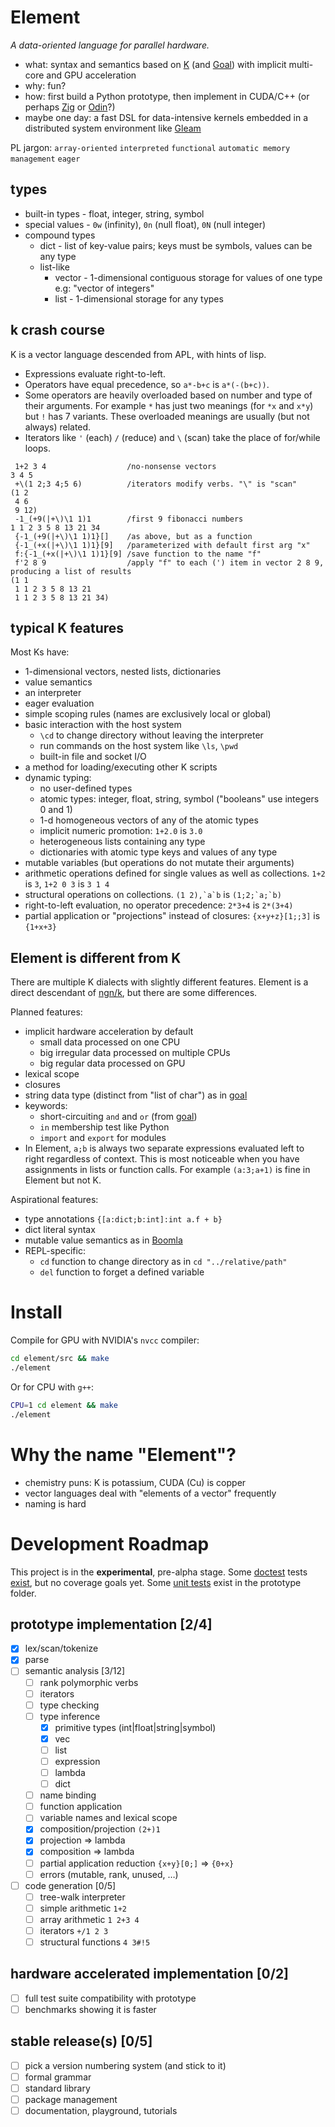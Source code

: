 * Element
/A data-oriented language for parallel hardware./

- what: syntax and semantics based on [[https://en.wikipedia.org/wiki/K_(programming_language)][K]] (and [[https://codeberg.org/anaseto/goal/src/branch/master][Goal]]) with implicit multi-core and GPU acceleration
- why: fun?
- how: first build a Python prototype, then implement in CUDA/C++ (or perhaps [[https://ziglang.org/download/0.11.0/release-notes.html#GPGPU][Zig]] or [[https://pkg.odin-lang.org/vendor/OpenGL/][Odin]]?)
- maybe one day: a fast DSL for data-intensive kernels embedded in a distributed system environment like [[https://gleam.run/][Gleam]]

PL jargon: =array-oriented= =interpreted= =functional= =automatic memory management= =eager=

** types
- built-in types - float, integer, string, symbol
- special values - =0w= (infinity), =0n= (null float), =0N= (null integer)
- compound types
  - dict - list of key-value pairs; keys must be symbols, values can be any type
  - list-like
    - vector - 1-dimensional contiguous storage for values of one type e.g: "vector of integers"
    - list - 1-dimensional storage for any types

** k crash course
K is a vector language descended from APL, with hints of lisp.
- Expressions evaluate right-to-left.
- Operators have equal precedence, so =a*-b+c= is =a*(-(b+c))=.
- Some operators are heavily overloaded based on number and type of their arguments.
  For example =*= has just two meanings (for =*x= and =x*y=) but =!= has 7 variants.
  These overloaded meanings are usually (but not always) related.
- Iterators like ='= (each) =/= (reduce) and =\= (scan) take the place of for/while loops.

#+begin_src k
 1+2 3 4                  /no-nonsense vectors
3 4 5
 +\(1 2;3 4;5 6)          /iterators modify verbs. "\" is "scan"
(1 2
 4 6
 9 12)
 -1_(+9(|+\)\1 1)1        /first 9 fibonacci numbers
1 1 2 3 5 8 13 21 34
 {-1_(+9(|+\)\1 1)1}[]    /as above, but as a function
 {-1_(+x(|+\)\1 1)1}[9]   /parameterized with default first arg "x"
 f:{-1_(+x(|+\)\1 1)1}[9] /save function to the name "f"
 f'2 8 9                  /apply "f" to each (') item in vector 2 8 9, producing a list of results
(1 1
 1 1 2 3 5 8 13 21
 1 1 2 3 5 8 13 21 34)
#+end_src

** typical K features
Most Ks have:
- 1-dimensional vectors, nested lists, dictionaries
- value semantics
- an interpreter
- eager evaluation
- simple scoping rules (names are exclusively local or global)
- basic interaction with the host system
  + =\cd= to change directory without leaving the interpreter
  + run commands on the host system like =\ls=, =\pwd=
  + built-in file and socket I/O
- a method for loading/executing other K scripts
- dynamic typing:
  - no user-defined types
  - atomic types: integer, float, string, symbol ("booleans" use integers 0 and 1)
  - 1-d homogeneous vectors of any of the atomic types
  - implicit numeric promotion: =1+2.0= is =3.0=
  - heterogeneous lists containing any type
  - dictionaries with atomic type keys and values of any type
- mutable variables (but operations do not mutate their arguments)
- arithmetic operations defined for single values as well as collections. =1+2= is =3=, =1+2 0 3= is =3 1 4=
- structural operations on collections. =(1 2),`a`b= is =(1;2;`a;`b)=
- right-to-left evaluation, no operator precedence: =2*3+4= is =2*(3+4)=
- partial application or "projections" instead of closures: ={x+y+z}[1;;3]= is ={1+x+3}=

** Element is different from K
There are multiple K dialects with slightly different features.
Element is a direct descendant of [[https://codeberg.org/ngn/k][ngn/k]], but there are some differences.

Planned features:
- implicit hardware acceleration by default
  + small data processed on one CPU
  + big irregular data processed on multiple CPUs
  + big regular data processed on GPU
- lexical scope
- closures
- string data type (distinct from "list of char") as in [[https://codeberg.org/anaseto/goal/src/branch/master][goal]]
- keywords:
  - short-circuiting =and= and =or= (from [[https://codeberg.org/anaseto/goal/src/branch/master][goal]])
  - =in= membership test like Python
  - =import= and =export= for modules
- In Element, =a;b= is always two separate expressions evaluated left to right regardless of context.
  This is most noticeable when you have assignments in lists or function calls.
  For example =(a:3;a+1)= is fine in Element but not K.
Aspirational features:
- type annotations ={[a:dict;b:int]:int a.f + b}=
- dict literal syntax
- mutable value semantics as in [[https://boomla.com/docs/simple-fast-value-semantics][Boomla]]
- REPL-specific:
  - =cd= function to change directory as in =cd "../relative/path"=
  - =del= function to forget a defined variable

* Install
Compile for GPU with NVIDIA's =nvcc= compiler:
#+begin_src bash
cd element/src && make
./element
#+end_src

Or for CPU with =g++=:
#+begin_src bash
CPU=1 cd element && make
./element
#+end_src

* Why the name "Element"?
- chemistry puns: K is potassium, CUDA (Cu) is copper
- vector languages deal with "elements of a vector" frequently
- naming is hard

* Development Roadmap
This project is in the *experimental*, pre-alpha stage.
Some [[https://github.com/doctest/doctest/tree/master/doc/markdown#reference][doctest]] tests [[https://github.com/hoosierEE/element/blob/main/src/main.cc#L119][exist]], but no coverage goals yet.
Some [[https://github.com/hoosierEE/element/blob/main/prototype/Test.py][unit tests]] exist in the prototype folder.

** prototype implementation [2/4]
- [X] lex/scan/tokenize
- [X] parse
- [-] semantic analysis [3/12]
  - [ ] rank polymorphic verbs
  - [ ] iterators
  - [ ] type checking
  - [-] type inference
    - [X] primitive types (int|float|string|symbol)
    - [X] vec
    - [ ] list
    - [ ] expression
    - [ ] lambda
    - [ ] dict
  - [ ] name binding
  - [ ] function application
  - [ ] variable names and lexical scope
  - [X] composition/projection =(2+)1=
  - [X] projection ⇒ lambda
  - [X] composition ⇒ lambda
  - [ ] partial application reduction ={x+y}[0;]= ⇒ ={0+x}=
  - [ ] errors (mutable, rank, unused, ...)
- [ ] code generation [0/5]
  - [ ] tree-walk interpreter
  - [ ] simple arithmetic =1+2=
  - [ ] array arithmetic =1 2+3 4=
  - [ ] iterators =+/1 2 3=
  - [ ] structural functions =4 3#!5=

** hardware accelerated implementation [0/2]
- [ ] full test suite compatibility with prototype
- [ ] benchmarks showing it is faster

** stable release(s) [0/5]
- [ ] pick a version numbering system (and stick to it)
- [ ] formal grammar
- [ ] standard library
- [ ] package management
- [ ] documentation, playground, tutorials
